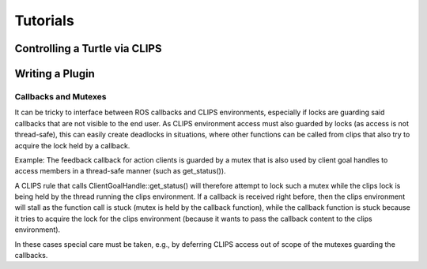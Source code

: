 .. _tutorials:
Tutorials
=========

.. todo::

   Add tutorials here

Controlling a Turtle via CLIPS
++++++++++++++++++++++++++++++


.. _Writing a Plugin:

Writing a Plugin
++++++++++++++++

Callbacks and Mutexes
~~~~~~~~~~~~~~~~~~~~~
It can be tricky to interface between ROS callbacks and CLIPS environments, especially if locks are guarding said callbacks that are not visible to the end user.
As CLIPS environment access must also guarded by locks (as access is not thread-safe), this can easily create deadlocks in situations, where other functions can be called from clips that also try to acquire the lock held by a callback.

Example: The feedback callback for action clients is guarded by a mutex that is also used by client goal handles to access members in a thread-safe manner (such as get_status()).

A CLIPS rule that calls ClientGoalHandle::get_status() will therefore attempt to lock such a mutex while the clips lock is being held by the thread running the clips environment.
If a callback is received right before, then the clips environment will stall as the function call is stuck (mutex is held by the callback function), while the callback function is stuck because it tries to acquire the lock for the clips environment (because it wants to pass the callback content to the clips environment).

In these cases special care must be taken, e.g., by deferring CLIPS access out of scope of the mutexes guarding the callbacks.
